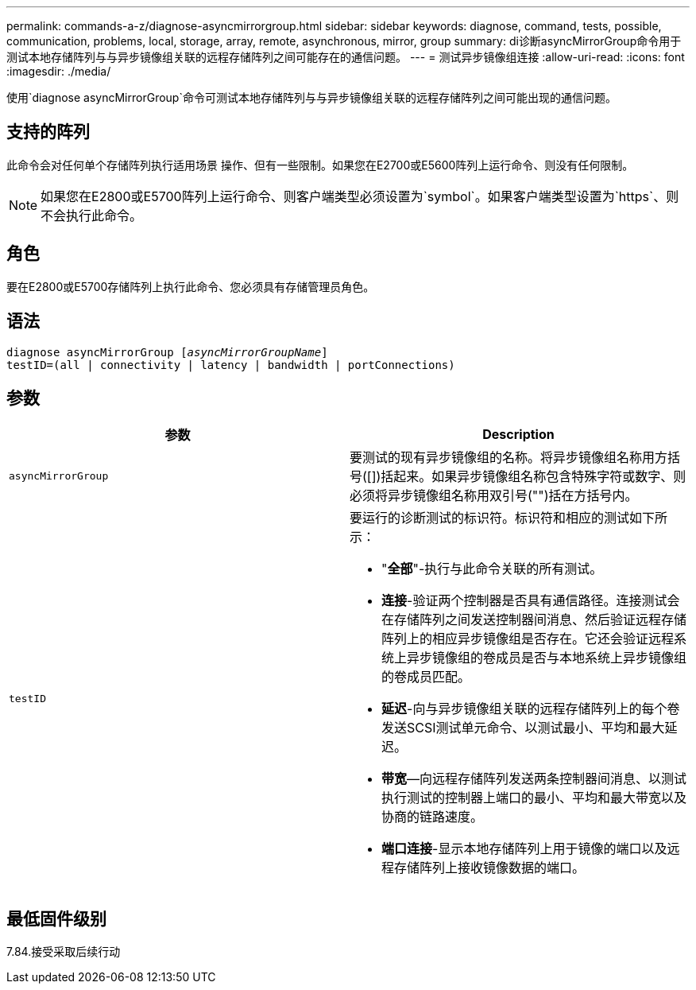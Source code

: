 ---
permalink: commands-a-z/diagnose-asyncmirrorgroup.html 
sidebar: sidebar 
keywords: diagnose, command, tests, possible, communication, problems, local, storage, array, remote, asynchronous, mirror, group 
summary: di诊断asyncMirrorGroup命令用于测试本地存储阵列与与异步镜像组关联的远程存储阵列之间可能存在的通信问题。 
---
= 测试异步镜像组连接
:allow-uri-read: 
:icons: font
:imagesdir: ./media/


[role="lead"]
使用`diagnose asyncMirrorGroup`命令可测试本地存储阵列与与异步镜像组关联的远程存储阵列之间可能出现的通信问题。



== 支持的阵列

此命令会对任何单个存储阵列执行适用场景 操作、但有一些限制。如果您在E2700或E5600阵列上运行命令、则没有任何限制。

[NOTE]
====
如果您在E2800或E5700阵列上运行命令、则客户端类型必须设置为`symbol`。如果客户端类型设置为`https`、则不会执行此命令。

====


== 角色

要在E2800或E5700存储阵列上执行此命令、您必须具有存储管理员角色。



== 语法

[listing, subs="+macros"]
----
pass:quotes[diagnose asyncMirrorGroup [_asyncMirrorGroupName_]]
testID=(all | connectivity | latency | bandwidth | portConnections)
----


== 参数

[cols="2*"]
|===
| 参数 | Description 


 a| 
`asyncMirrorGroup`
 a| 
要测试的现有异步镜像组的名称。将异步镜像组名称用方括号([])括起来。如果异步镜像组名称包含特殊字符或数字、则必须将异步镜像组名称用双引号("")括在方括号内。



 a| 
`testID`
 a| 
要运行的诊断测试的标识符。标识符和相应的测试如下所示：

* "*全部*"-执行与此命令关联的所有测试。
* *连接*-验证两个控制器是否具有通信路径。连接测试会在存储阵列之间发送控制器间消息、然后验证远程存储阵列上的相应异步镜像组是否存在。它还会验证远程系统上异步镜像组的卷成员是否与本地系统上异步镜像组的卷成员匹配。
* *延迟*-向与异步镜像组关联的远程存储阵列上的每个卷发送SCSI测试单元命令、以测试最小、平均和最大延迟。
* *带宽*—向远程存储阵列发送两条控制器间消息、以测试执行测试的控制器上端口的最小、平均和最大带宽以及协商的链路速度。
* *端口连接*-显示本地存储阵列上用于镜像的端口以及远程存储阵列上接收镜像数据的端口。


|===


== 最低固件级别

7.84.接受采取后续行动

